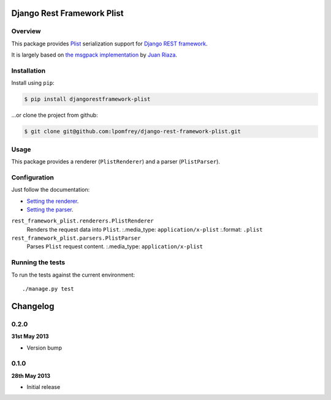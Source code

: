 Django Rest Framework Plist
=============================

.. image:: https://travis-ci.org/lpomfrey/django-rest-framework-plist.png?branch=master
    :target: https://travis-ci.org/lpomfrey/django-rest-framework-plist

Overview
--------

This package provides `Plist <https://en.wikipedia.org/wiki/Property_list>`_ 
serialization  support for `Django REST framework 
<http://django-rest-framework.org>`_.

It is largely based on `the msgpack implementation
<https://github.com/juanriaza/django-rest-framework-msgpack>`_ by `Juan Riaza
<http://juanriaza.com/>`_.

Installation
------------

Install using ``pip``:

.. code-block:: bash

    $ pip install djangorestframework-plist

...or clone the project from github:

.. code-block:: bash

    $ git clone git@github.com:lpomfrey/django-rest-framework-plist.git

Usage
-----

This package provides a renderer (``PlistRenderer``) and a parser (``PlistParser``).

Configuration
-------------

Just follow the documentation:

- `Setting the renderer 
  <http://django-rest-framework.org/api-guide/renderers.html#setting-the-renderers>`_.
- `Setting the parser 
  <http://django-rest-framework.org/api-guide/parsers.html#setting-the-parsers>`_.


``rest_framework_plist.renderers.PlistRenderer``
    Renders the request data into ``Plist``.
    :.media_type: ``application/x-plist``
    :.format: ``.plist``

``rest_framework_plist.parsers.PlistParser``
    Parses ``Plist`` request content.
    :.media_type: ``application/x-plist``


Running the tests
-----------------

To run the tests against the current environment::

    ./manage.py test

Changelog
=========

0.2.0
-----
**31st May 2013**

* Version bump

0.1.0
-----
**28th May 2013**

* Initial release
